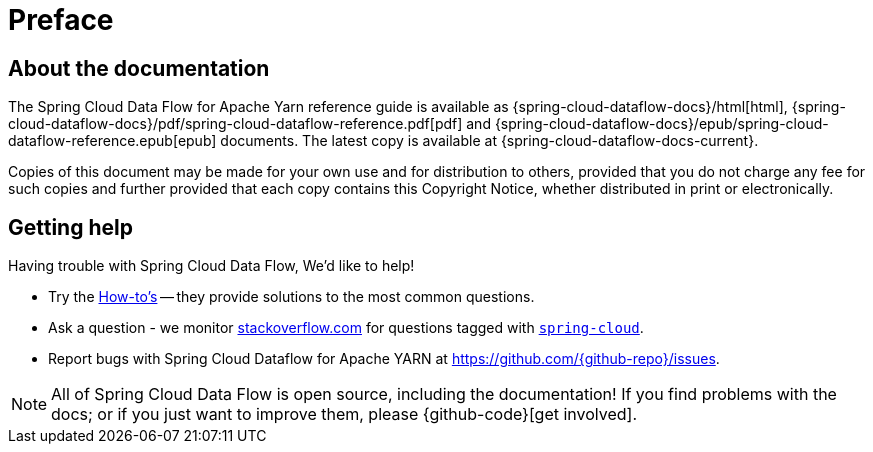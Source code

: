 [[preface]]
= Preface

[[dataflow-documentation-about]]
== About the documentation
The Spring Cloud Data Flow for Apache Yarn reference guide is available as {spring-cloud-dataflow-docs}/html[html],
{spring-cloud-dataflow-docs}/pdf/spring-cloud-dataflow-reference.pdf[pdf]
and {spring-cloud-dataflow-docs}/epub/spring-cloud-dataflow-reference.epub[epub] documents. The latest copy
is available at {spring-cloud-dataflow-docs-current}.

Copies of this document may be made for your own use and for
distribution to others, provided that you do not charge any fee for such copies and
further provided that each copy contains this Copyright Notice, whether distributed in
print or electronically.


[[dataflow-documentation-getting-help]]
== Getting help
Having trouble with Spring Cloud Data Flow, We'd like to help!

* Try the <<howto.adoc#howto, How-to's>> -- they provide solutions to the most common
  questions.
* Ask a question - we monitor http://stackoverflow.com[stackoverflow.com] for questions
  tagged with http://stackoverflow.com/tags/spring-cloud[`spring-cloud`].
* Report bugs with Spring Cloud Dataflow for Apache YARN at link:https://github.com/{github-repo}/issues[].

NOTE: All of Spring Cloud Data Flow is open source, including the documentation! If you find problems
with the docs; or if you just want to improve them, please {github-code}[get involved].
